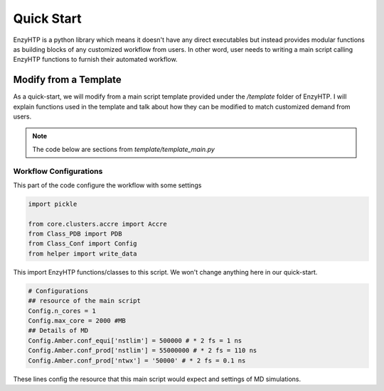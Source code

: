 ==============================================
 Quick Start
==============================================

EnzyHTP is a python library which means it doesn't have any
direct executables but instead provides modular functions as
building blocks of any customized workflow from users. In other
word, user needs to writing a main script calling EnzyHTP functions
to furnish their automated workflow.

Modify from a Template
======================

As a quick-start, we will modify from a main script template
provided under the `/template` folder of EnzyHTP. I will explain
functions used in the template and talk about how they can be modified
to match customized demand from users.

.. note::

    The code below are sections from `template/template_main.py`

Workflow Configurations
------------------------
This part of the code configure the workflow with some settings

.. code:: python

    import pickle

    from core.clusters.accre import Accre
    from Class_PDB import PDB
    from Class_Conf import Config
    from helper import write_data

This import EnzyHTP functions/classes to this script. We won't change
anything here in our quick-start.

.. code:: python

    # Configurations
    ## resource of the main script
    Config.n_cores = 1
    Config.max_core = 2000 #MB
    ## Details of MD
    Config.Amber.conf_equi['nstlim'] = 500000 # * 2 fs = 1 ns
    Config.Amber.conf_prod['nstlim'] = 55000000 # * 2 fs = 110 ns
    Config.Amber.conf_prod['ntwx'] = '50000' # * 2 fs = 0.1 ns

These lines config the resource that this main script would expect and
settings of MD simulations. 

